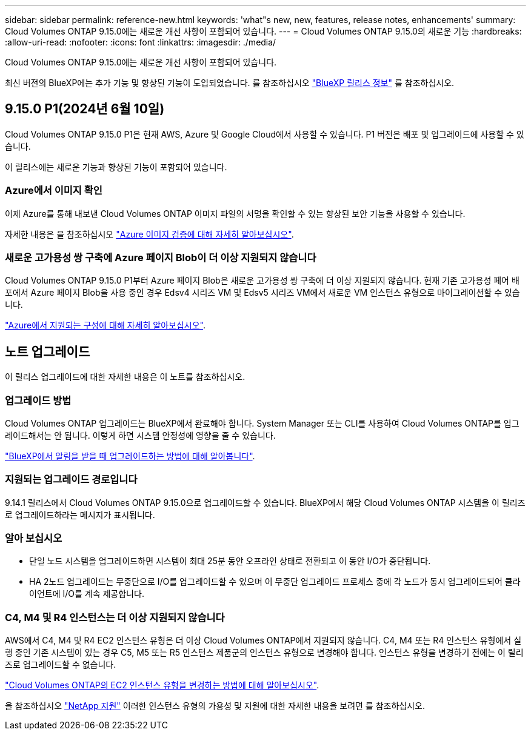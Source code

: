 ---
sidebar: sidebar 
permalink: reference-new.html 
keywords: 'what"s new, new, features, release notes, enhancements' 
summary: Cloud Volumes ONTAP 9.15.0에는 새로운 개선 사항이 포함되어 있습니다. 
---
= Cloud Volumes ONTAP 9.15.0의 새로운 기능
:hardbreaks:
:allow-uri-read: 
:nofooter: 
:icons: font
:linkattrs: 
:imagesdir: ./media/


[role="lead"]
Cloud Volumes ONTAP 9.15.0에는 새로운 개선 사항이 포함되어 있습니다.

최신 버전의 BlueXP에는 추가 기능 및 향상된 기능이 도입되었습니다. 를 참조하십시오 https://docs.netapp.com/us-en/bluexp-cloud-volumes-ontap/whats-new.html["BlueXP 릴리스 정보"^] 를 참조하십시오.



== 9.15.0 P1(2024년 6월 10일)

Cloud Volumes ONTAP 9.15.0 P1은 현재 AWS, Azure 및 Google Cloud에서 사용할 수 있습니다. P1 버전은 배포 및 업그레이드에 사용할 수 있습니다.

이 릴리스에는 새로운 기능과 향상된 기능이 포함되어 있습니다.



=== Azure에서 이미지 확인

이제 Azure를 통해 내보낸 Cloud Volumes ONTAP 이미지 파일의 서명을 확인할 수 있는 향상된 보안 기능을 사용할 수 있습니다.

자세한 내용은 을 참조하십시오 link:https://docs.netapp.com/us-en/cloud-manager-cloud-volumes-ontap/concept-azure-image-verification.html["Azure 이미지 검증에 대해 자세히 알아보십시오"^].



=== 새로운 고가용성 쌍 구축에 Azure 페이지 Blob이 더 이상 지원되지 않습니다

Cloud Volumes ONTAP 9.15.0 P1부터 Azure 페이지 Blob은 새로운 고가용성 쌍 구축에 더 이상 지원되지 않습니다. 현재 기존 고가용성 페어 배포에서 Azure 페이지 Blob을 사용 중인 경우 Edsv4 시리즈 VM 및 Edsv5 시리즈 VM에서 새로운 VM 인스턴스 유형으로 마이그레이션할 수 있습니다.

link:https://docs.netapp.com/us-en/cloud-volumes-ontap-relnotes/reference-configs-azure.html#ha-pairs["Azure에서 지원되는 구성에 대해 자세히 알아보십시오"^].



== 노트 업그레이드

이 릴리스 업그레이드에 대한 자세한 내용은 이 노트를 참조하십시오.



=== 업그레이드 방법

Cloud Volumes ONTAP 업그레이드는 BlueXP에서 완료해야 합니다. System Manager 또는 CLI를 사용하여 Cloud Volumes ONTAP를 업그레이드해서는 안 됩니다. 이렇게 하면 시스템 안정성에 영향을 줄 수 있습니다.

link:http://docs.netapp.com/us-en/bluexp-cloud-volumes-ontap/task-updating-ontap-cloud.html["BlueXP에서 알림을 받을 때 업그레이드하는 방법에 대해 알아봅니다"^].



=== 지원되는 업그레이드 경로입니다

9.14.1 릴리스에서 Cloud Volumes ONTAP 9.15.0으로 업그레이드할 수 있습니다. BlueXP에서 해당 Cloud Volumes ONTAP 시스템을 이 릴리즈로 업그레이드하라는 메시지가 표시됩니다.



=== 알아 보십시오

* 단일 노드 시스템을 업그레이드하면 시스템이 최대 25분 동안 오프라인 상태로 전환되고 이 동안 I/O가 중단됩니다.
* HA 2노드 업그레이드는 무중단으로 I/O를 업그레이드할 수 있으며 이 무중단 업그레이드 프로세스 중에 각 노드가 동시 업그레이드되어 클라이언트에 I/O를 계속 제공합니다.




=== C4, M4 및 R4 인스턴스는 더 이상 지원되지 않습니다

AWS에서 C4, M4 및 R4 EC2 인스턴스 유형은 더 이상 Cloud Volumes ONTAP에서 지원되지 않습니다. C4, M4 또는 R4 인스턴스 유형에서 실행 중인 기존 시스템이 있는 경우 C5, M5 또는 R5 인스턴스 제품군의 인스턴스 유형으로 변경해야 합니다. 인스턴스 유형을 변경하기 전에는 이 릴리즈로 업그레이드할 수 없습니다.

link:https://docs.netapp.com/us-en/bluexp-cloud-volumes-ontap/task-change-ec2-instance.html["Cloud Volumes ONTAP의 EC2 인스턴스 유형을 변경하는 방법에 대해 알아보십시오"^].

을 참조하십시오 link:https://mysupport.netapp.com/info/communications/ECMLP2880231.html["NetApp 지원"^] 이러한 인스턴스 유형의 가용성 및 지원에 대한 자세한 내용을 보려면 를 참조하십시오.
